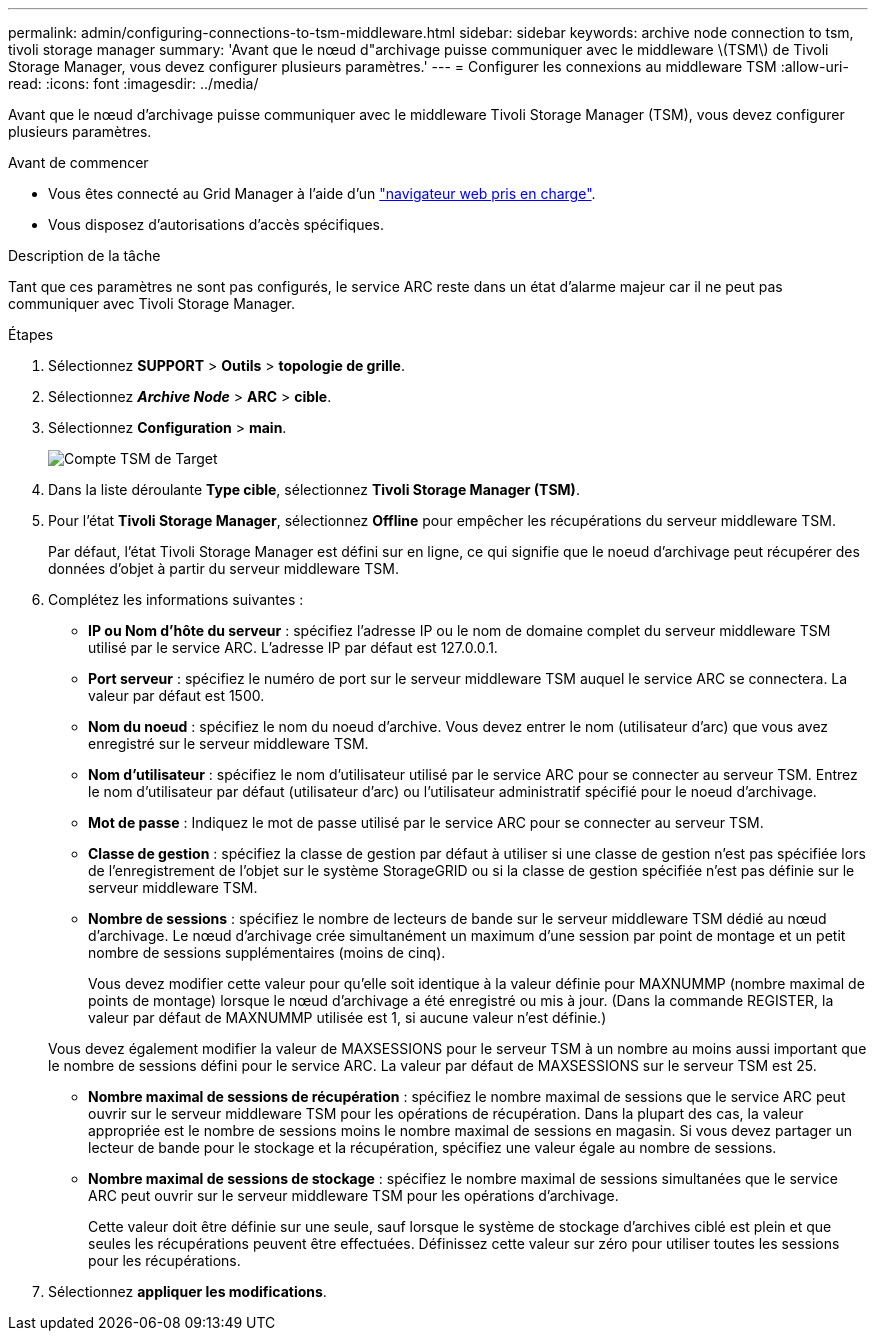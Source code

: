 ---
permalink: admin/configuring-connections-to-tsm-middleware.html 
sidebar: sidebar 
keywords: archive node connection to tsm, tivoli storage manager 
summary: 'Avant que le nœud d"archivage puisse communiquer avec le middleware \(TSM\) de Tivoli Storage Manager, vous devez configurer plusieurs paramètres.' 
---
= Configurer les connexions au middleware TSM
:allow-uri-read: 
:icons: font
:imagesdir: ../media/


[role="lead"]
Avant que le nœud d'archivage puisse communiquer avec le middleware Tivoli Storage Manager (TSM), vous devez configurer plusieurs paramètres.

.Avant de commencer
* Vous êtes connecté au Grid Manager à l'aide d'un link:../admin/web-browser-requirements.html["navigateur web pris en charge"].
* Vous disposez d'autorisations d'accès spécifiques.


.Description de la tâche
Tant que ces paramètres ne sont pas configurés, le service ARC reste dans un état d'alarme majeur car il ne peut pas communiquer avec Tivoli Storage Manager.

.Étapes
. Sélectionnez *SUPPORT* > *Outils* > *topologie de grille*.
. Sélectionnez *_Archive Node_* > *ARC* > *cible*.
. Sélectionnez *Configuration* > *main*.
+
image::../media/configuring_tsm_middleware.gif[Compte TSM de Target]

. Dans la liste déroulante *Type cible*, sélectionnez *Tivoli Storage Manager (TSM)*.
. Pour l'état *Tivoli Storage Manager*, sélectionnez *Offline* pour empêcher les récupérations du serveur middleware TSM.
+
Par défaut, l'état Tivoli Storage Manager est défini sur en ligne, ce qui signifie que le noeud d'archivage peut récupérer des données d'objet à partir du serveur middleware TSM.

. Complétez les informations suivantes :
+
** *IP ou Nom d'hôte du serveur* : spécifiez l'adresse IP ou le nom de domaine complet du serveur middleware TSM utilisé par le service ARC. L'adresse IP par défaut est 127.0.0.1.
** *Port serveur* : spécifiez le numéro de port sur le serveur middleware TSM auquel le service ARC se connectera. La valeur par défaut est 1500.
** *Nom du noeud* : spécifiez le nom du noeud d'archive. Vous devez entrer le nom (utilisateur d'arc) que vous avez enregistré sur le serveur middleware TSM.
** *Nom d'utilisateur* : spécifiez le nom d'utilisateur utilisé par le service ARC pour se connecter au serveur TSM. Entrez le nom d'utilisateur par défaut (utilisateur d'arc) ou l'utilisateur administratif spécifié pour le noeud d'archivage.
** *Mot de passe* : Indiquez le mot de passe utilisé par le service ARC pour se connecter au serveur TSM.
** *Classe de gestion* : spécifiez la classe de gestion par défaut à utiliser si une classe de gestion n'est pas spécifiée lors de l'enregistrement de l'objet sur le système StorageGRID ou si la classe de gestion spécifiée n'est pas définie sur le serveur middleware TSM.
** *Nombre de sessions* : spécifiez le nombre de lecteurs de bande sur le serveur middleware TSM dédié au nœud d'archivage. Le nœud d'archivage crée simultanément un maximum d'une session par point de montage et un petit nombre de sessions supplémentaires (moins de cinq).
+
Vous devez modifier cette valeur pour qu'elle soit identique à la valeur définie pour MAXNUMMP (nombre maximal de points de montage) lorsque le nœud d'archivage a été enregistré ou mis à jour. (Dans la commande REGISTER, la valeur par défaut de MAXNUMMP utilisée est 1, si aucune valeur n'est définie.)

+
Vous devez également modifier la valeur de MAXSESSIONS pour le serveur TSM à un nombre au moins aussi important que le nombre de sessions défini pour le service ARC. La valeur par défaut de MAXSESSIONS sur le serveur TSM est 25.

** *Nombre maximal de sessions de récupération* : spécifiez le nombre maximal de sessions que le service ARC peut ouvrir sur le serveur middleware TSM pour les opérations de récupération. Dans la plupart des cas, la valeur appropriée est le nombre de sessions moins le nombre maximal de sessions en magasin. Si vous devez partager un lecteur de bande pour le stockage et la récupération, spécifiez une valeur égale au nombre de sessions.
** *Nombre maximal de sessions de stockage* : spécifiez le nombre maximal de sessions simultanées que le service ARC peut ouvrir sur le serveur middleware TSM pour les opérations d'archivage.
+
Cette valeur doit être définie sur une seule, sauf lorsque le système de stockage d'archives ciblé est plein et que seules les récupérations peuvent être effectuées. Définissez cette valeur sur zéro pour utiliser toutes les sessions pour les récupérations.



. Sélectionnez *appliquer les modifications*.

